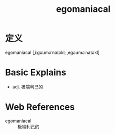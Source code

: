 #+title: egomaniacal
#+HUGO_BASE_DIR: ~/Org/www/
#+roam_tags:名词解释

* 定义

egomaniacal [ˌiːɡəʊməˈnaɪəkl; ˌeɡəʊməˈnaɪəkl]

* Basic Explains
- adj. 极端利己的

* Web References
- egomaniacal :: 极端利己的
